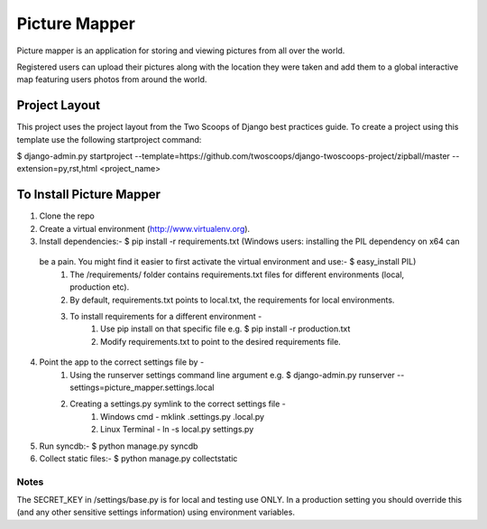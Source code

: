========================
Picture Mapper
========================

Picture mapper is an application for storing and viewing pictures from all over the world.

Registered users can upload their pictures along with the location they were taken and add them to
a global interactive map featuring users photos from around the world.

Project Layout
===================

This project uses the project layout from the Two Scoops of Django best practices guide. To create a project using this
template use the following startproject command:

$ django-admin.py startproject --template=https://github.com/twoscoops/django-twoscoops-project/zipball/master --extension=py,rst,html <project_name>

To Install Picture Mapper
===================

1. Clone the repo
2. Create a virtual environment (http://www.virtualenv.org).
3. Install dependencies:- $ pip install -r requirements.txt (Windows users: installing the PIL dependency on x64 can
 be a pain. You might find it easier to first activate the virtual environment and use:- $ easy_install PIL)
    1. The /requirements/ folder contains requirements.txt files for different environments (local, production etc).
    2. By default, requirements.txt points to local.txt, the requirements for local environments.
    3. To install requirements for a different environment -
        1. Use pip install on that specific file e.g. $ pip install -r production.txt
        2. Modify requirements.txt to point to the desired requirements file.
4. Point the app to the correct settings file by -
    1. Using the runserver settings command line argument e.g. $ django-admin.py runserver --settings=picture_mapper.settings.local
    2. Creating a settings.py symlink to the correct settings file -
        1. Windows cmd - mklink .\settings.py .\local.py
        2. Linux Terminal - ln -s local.py settings.py
5. Run syncdb:- $ python manage.py syncdb
6. Collect static files:- $ python manage.py collectstatic


Notes
---------------

The SECRET_KEY in /settings/base.py is for local and testing use ONLY. In a production setting you
should override this (and any other sensitive settings information) using environment variables.
